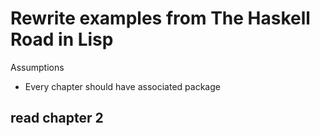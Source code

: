 * Rewrite examples from *The Haskell Road* in Lisp

Assumptions

+ Every chapter should have associated package
** read chapter 2
